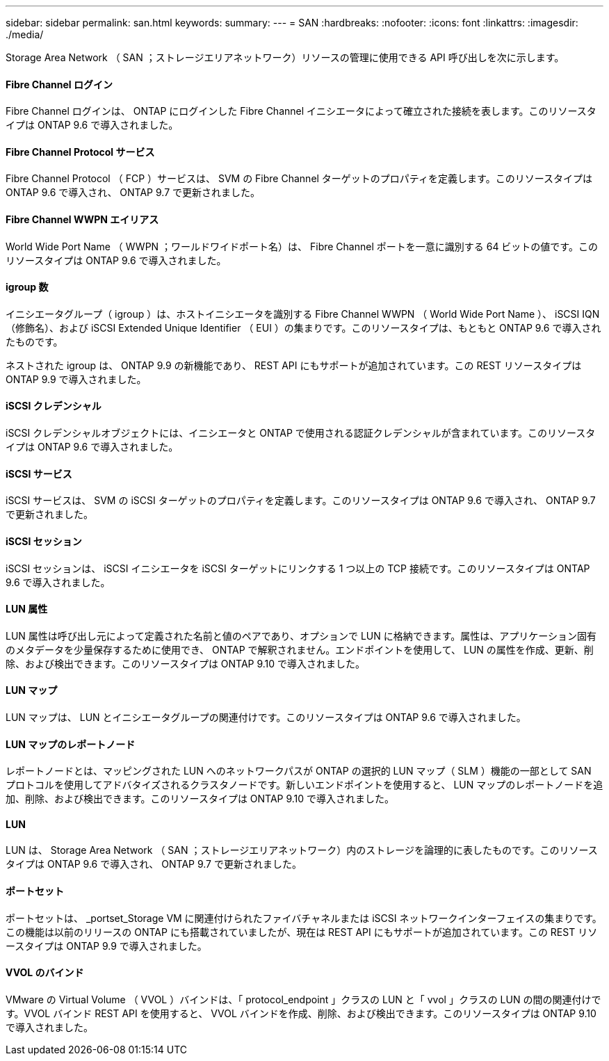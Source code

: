 ---
sidebar: sidebar 
permalink: san.html 
keywords:  
summary:  
---
= SAN
:hardbreaks:
:nofooter: 
:icons: font
:linkattrs: 
:imagesdir: ./media/


[role="lead"]
Storage Area Network （ SAN ；ストレージエリアネットワーク）リソースの管理に使用できる API 呼び出しを次に示します。



==== Fibre Channel ログイン

Fibre Channel ログインは、 ONTAP にログインした Fibre Channel イニシエータによって確立された接続を表します。このリソースタイプは ONTAP 9.6 で導入されました。



==== Fibre Channel Protocol サービス

Fibre Channel Protocol （ FCP ）サービスは、 SVM の Fibre Channel ターゲットのプロパティを定義します。このリソースタイプは ONTAP 9.6 で導入され、 ONTAP 9.7 で更新されました。



==== Fibre Channel WWPN エイリアス

World Wide Port Name （ WWPN ；ワールドワイドポート名）は、 Fibre Channel ポートを一意に識別する 64 ビットの値です。このリソースタイプは ONTAP 9.6 で導入されました。



==== igroup 数

イニシエータグループ（ igroup ）は、ホストイニシエータを識別する Fibre Channel WWPN （ World Wide Port Name ）、 iSCSI IQN （修飾名）、および iSCSI Extended Unique Identifier （ EUI ）の集まりです。このリソースタイプは、もともと ONTAP 9.6 で導入されたものです。

ネストされた igroup は、 ONTAP 9.9 の新機能であり、 REST API にもサポートが追加されています。この REST リソースタイプは ONTAP 9.9 で導入されました。



==== iSCSI クレデンシャル

iSCSI クレデンシャルオブジェクトには、イニシエータと ONTAP で使用される認証クレデンシャルが含まれています。このリソースタイプは ONTAP 9.6 で導入されました。



==== iSCSI サービス

iSCSI サービスは、 SVM の iSCSI ターゲットのプロパティを定義します。このリソースタイプは ONTAP 9.6 で導入され、 ONTAP 9.7 で更新されました。



==== iSCSI セッション

iSCSI セッションは、 iSCSI イニシエータを iSCSI ターゲットにリンクする 1 つ以上の TCP 接続です。このリソースタイプは ONTAP 9.6 で導入されました。



==== LUN 属性

LUN 属性は呼び出し元によって定義された名前と値のペアであり、オプションで LUN に格納できます。属性は、アプリケーション固有のメタデータを少量保存するために使用でき、 ONTAP で解釈されません。エンドポイントを使用して、 LUN の属性を作成、更新、削除、および検出できます。このリソースタイプは ONTAP 9.10 で導入されました。



==== LUN マップ

LUN マップは、 LUN とイニシエータグループの関連付けです。このリソースタイプは ONTAP 9.6 で導入されました。



==== LUN マップのレポートノード

レポートノードとは、マッピングされた LUN へのネットワークパスが ONTAP の選択的 LUN マップ（ SLM ）機能の一部として SAN プロトコルを使用してアドバタイズされるクラスタノードです。新しいエンドポイントを使用すると、 LUN マップのレポートノードを追加、削除、および検出できます。このリソースタイプは ONTAP 9.10 で導入されました。



==== LUN

LUN は、 Storage Area Network （ SAN ；ストレージエリアネットワーク）内のストレージを論理的に表したものです。このリソースタイプは ONTAP 9.6 で導入され、 ONTAP 9.7 で更新されました。



==== ポートセット

ポートセットは、 _portset_Storage VM に関連付けられたファイバチャネルまたは iSCSI ネットワークインターフェイスの集まりです。この機能は以前のリリースの ONTAP にも搭載されていましたが、現在は REST API にもサポートが追加されています。この REST リソースタイプは ONTAP 9.9 で導入されました。



==== VVOL のバインド

VMware の Virtual Volume （ VVOL ）バインドは、「 protocol_endpoint 」クラスの LUN と「 vvol 」クラスの LUN の間の関連付けです。VVOL バインド REST API を使用すると、 VVOL バインドを作成、削除、および検出できます。このリソースタイプは ONTAP 9.10 で導入されました。
